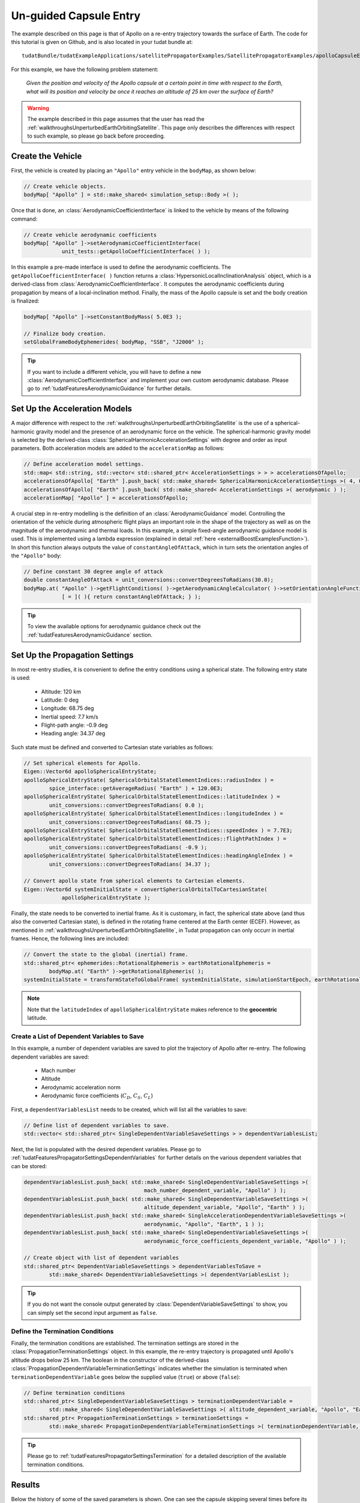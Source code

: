.. _walkthroughsUnguidedCapsuleEntry:

Un-guided Capsule Entry
=======================
The example described on this page is that of Apollo on a re-entry trajectory towards the surface of Earth. The code for this tutorial is given on Github, and is also located in your tudat bundle at::

   tudatBundle/tudatExampleApplications/satellitePropagatorExamples/SatellitePropagatorExamples/apolloCapsuleEntry.cpp

For this example, we have the following problem statement:

   *Given the position and velocity of the Apollo capsule at a certain point in time with respect to the Earth, what will its position and velocity be once it reaches an altitude of 25 km over the surface of Earth?*

.. warning:: The example described in this page assumes that the user has read the :ref:`walkthroughsUnperturbedEarthOrbitingSatellite`. This page only describes the differences with respect to such example, so please go back before proceeding.

Create the Vehicle
~~~~~~~~~~~~~~~~~~
First, the vehicle is created by placing an :literal:`"Apollo"` entry vehicle in the :literal:`bodyMap`, as shown below:

.. code-block:: cpp

    // Create vehicle objects.
    bodyMap[ "Apollo" ] = std::make_shared< simulation_setup::Body >( );

Once that is done, an :class:`AerodynamicCoefficientInterface` is linked to the vehicle by means of the following command:

.. code-block:: cpp

    // Create vehicle aerodynamic coefficients
    bodyMap[ "Apollo" ]->setAerodynamicCoefficientInterface(
                unit_tests::getApolloCoefficientInterface( ) );

In this example a pre-made interface is used to define the aerodynamic coefficients. The :literal:`getApolloCoefficientInterface( )` function returns a :class:`HypersonicLocalInclinationAnalysis` object, which is a derived-class from :class:`AerodynamicCoefficientInterface`. It computes the aerodynamic coefficients during propagation by means of a local-inclination method. Finally, the mass of the Apollo capsule is set and the body creation is finalized:

.. code-block:: cpp

    bodyMap[ "Apollo" ]->setConstantBodyMass( 5.0E3 );

    // Finalize body creation.
    setGlobalFrameBodyEphemerides( bodyMap, "SSB", "J2000" );

.. tip:: If you want to include a different vehicle, you will have to define a new :class:`AerodynamicCoefficientInterface` and implement your own custom aerodynamic database. Please go to :ref:`tudatFeaturesAerodynamicGuidance` for further details.

Set Up the Acceleration Models
~~~~~~~~~~~~~~~~~~~~~~~~~~~~~~
A major difference with respect to the :ref:`walkthroughsUnperturbedEarthOrbitingSatellite` is the use of a spherical-harmonic gravity model and the presence of an aerodynamic force on the vehicle. The spherical-harmonic gravity model is selected by the derived-class :class:`SphericalHarmonicAccelerationSettings` with degree and order as input parameters. Both acceleration models are added to the :literal:`accelerationMap` as follows:

.. code-block:: cpp

    // Define acceleration model settings.
    std::map< std::string, std::vector< std::shared_ptr< AccelerationSettings > > > accelerationsOfApollo;
    accelerationsOfApollo[ "Earth" ].push_back( std::make_shared< SphericalHarmonicAccelerationSettings >( 4, 0 ) );
    accelerationsOfApollo[ "Earth" ].push_back( std::make_shared< AccelerationSettings >( aerodynamic ) );
    accelerationMap[ "Apollo" ] = accelerationsOfApollo;

A crucial step in re-entry modelling is the definition of an :class:`AerodynamicGuidance` model. Controlling the orientation of the vehicle during atmospheric flight plays an important role in the shape of the trajectory as well as on the magnitude of the aerodynamic and thermal loads. In this example, a simple fixed-angle aerodynamic guidance model is used. This is implemented using a lambda expression (explained in detail :ref:`here <externalBoostExamplesFunction>`). In short this function always outputs the value of :literal:`constantAngleOfAttack`, which in turn sets the orientation angles of the :literal:`"Apollo"` body:

.. code-block:: cpp

    // Define constant 30 degree angle of attack
    double constantAngleOfAttack = unit_conversions::convertDegreesToRadians(30.0);
    bodyMap.at( "Apollo" )->getFlightConditions( )->getAerodynamicAngleCalculator( )->setOrientationAngleFunctions(
                [ = ]( ){ return constantAngleOfAttack; } );

.. tip:: To view the available options for aerodynamic guidance check out the :ref:`tudatFeaturesAerodynamicGuidance` section. 

Set Up the Propagation Settings
~~~~~~~~~~~~~~~~~~~~~~~~~~~~~~~
In most re-entry studies, it is convenient to define the entry conditions using a spherical state. The following entry state is used:

   - Altitude: 120 km
   - Latitude: 0 deg
   - Longitude: 68.75 deg 
   - Inertial speed: 7.7 km/s
   - Flight-path angle: -0.9 deg
   - Heading angle: 34.37 deg

Such state must be defined and converted to Cartesian state variables as follows:

.. code-block:: cpp

    // Set spherical elements for Apollo.
    Eigen::Vector6d apolloSphericalEntryState;
    apolloSphericalEntryState( SphericalOrbitalStateElementIndices::radiusIndex ) =
            spice_interface::getAverageRadius( "Earth" ) + 120.0E3;
    apolloSphericalEntryState( SphericalOrbitalStateElementIndices::latitudeIndex ) =
            unit_conversions::convertDegreesToRadians( 0.0 );
    apolloSphericalEntryState( SphericalOrbitalStateElementIndices::longitudeIndex ) = 
            unit_conversions::convertDegreesToRadians( 68.75 );
    apolloSphericalEntryState( SphericalOrbitalStateElementIndices::speedIndex ) = 7.7E3;
    apolloSphericalEntryState( SphericalOrbitalStateElementIndices::flightPathIndex ) =
            unit_conversions::convertDegreesToRadians( -0.9 );
    apolloSphericalEntryState( SphericalOrbitalStateElementIndices::headingAngleIndex ) = 
            unit_conversions::convertDegreesToRadians( 34.37 );

    // Convert apollo state from spherical elements to Cartesian elements.
    Eigen::Vector6d systemInitialState = convertSphericalOrbitalToCartesianState(
                apolloSphericalEntryState );

Finally, the state needs to be converted to inertial frame. As it is customary, in fact, the spherical state above (and thus also the converted Cartesian state), is defined in the rotating frame centered at the Earth center (ECEF). However, as mentioned in :ref:`walkthroughsUnperturbedEarthOrbitingSatellite`, in Tudat propagation can only occurr in inertial frames. Hence, the following lines are included:

.. code-block:: cpp
   
    // Convert the state to the global (inertial) frame.
    std::shared_ptr< ephemerides::RotationalEphemeris > earthRotationalEphemeris =
            bodyMap.at( "Earth" )->getRotationalEphemeris( );
    systemInitialState = transformStateToGlobalFrame( systemInitialState, simulationStartEpoch, earthRotationalEphemeris );

.. note:: Note that the :literal:`latitudeIndex` of :literal:`apolloSphericalEntryState` makes reference to the **geocentric** latitude.

Create a List of Dependent Variables to Save
********************************************
In this example, a number of dependent variables are saved to plot the trajectory of Apollo after re-entry. The following dependent variables are saved:

   - Mach number
   - Altitude
   - Aerodynamic acceleration norm
   - Aerodynamic force coefficients (:math:`C_D`, :math:`C_S`, :math:`C_L`)

First, a :literal:`dependentVariablesList` needs to be created, which will list all the variables to save:

.. code-block:: cpp

    // Define list of dependent variables to save.
    std::vector< std::shared_ptr< SingleDependentVariableSaveSettings > > dependentVariablesList;

Next, the list is populated with the desired dependent variables. Please go to :ref:`tudatFeaturesPropagatorSettingsDependentVariables` for further details on the various dependent variables that can be stored:

.. code-block:: cpp

    dependentVariablesList.push_back( std::make_shared< SingleDependentVariableSaveSettings >(
                                          mach_number_dependent_variable, "Apollo" ) );
    dependentVariablesList.push_back( std::make_shared< SingleDependentVariableSaveSettings >(
                                          altitude_dependent_variable, "Apollo", "Earth" ) );
    dependentVariablesList.push_back( std::make_shared< SingleAccelerationDependentVariableSaveSettings >(
                                          aerodynamic, "Apollo", "Earth", 1 ) );
    dependentVariablesList.push_back( std::make_shared< SingleDependentVariableSaveSettings >(
                                          aerodynamic_force_coefficients_dependent_variable, "Apollo" ) );

    // Create object with list of dependent variables
    std::shared_ptr< DependentVariableSaveSettings > dependentVariablesToSave =
            std::make_shared< DependentVariableSaveSettings >( dependentVariablesList );

.. tip:: If you do not want the console output generated by :class:`DependentVariableSaveSettings` to show, you can simply set the second input argument as :literal:`false`.

Define the Termination Conditions
*********************************
Finally, the termination conditions are established. The termination settings are stored in the :class:`PropagationTerminationSettings` object. In this example, the re-entry trajectory is propagated until Apollo's altitude drops below 25 km. The boolean in the constructor of the derived-class :class:`PropagationDependentVariableTerminationSettings` indicates whether the simulation is terminated when :literal:`terminationDependentVariable` goes below the supplied value (:literal:`true`) or above (:literal:`false`):

.. code-block:: cpp

    // Define termination conditions
    std::shared_ptr< SingleDependentVariableSaveSettings > terminationDependentVariable =
            std::make_shared< SingleDependentVariableSaveSettings >( altitude_dependent_variable, "Apollo", "Earth" );
    std::shared_ptr< PropagationTerminationSettings > terminationSettings =
            std::make_shared< PropagationDependentVariableTerminationSettings >( terminationDependentVariable, 25.0E3, true );

.. tip:: Please go to :ref:`tudatFeaturesPropagatorSettingsTermination` for a detailed description of the available termination conditions.

Results
~~~~~~~

Below the history of some of the saved parameters is shown. One can see the capsule skipping several times before its final descent into the atmosphere, where it reaches 25 km altitude. The dependent variable history can be obtained in Tudat from the :literal:`getDependentVariableHistory` function of the :class:`DynamicsSimulator` class. The resulting :literal:`std::map` can be saved as discussed in :ref:`tudatFeaturesInputOutput`. 

.. figure:: images/apolloResults.png

.. tip:: Open the figure in a new tab for more detail.